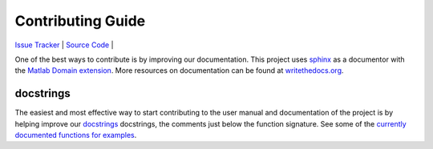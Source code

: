 Contributing Guide
==================

`Issue Tracker <https://github.com/DIDSR/pediatricIQphantoms/issues>`_ | `Source Code <https://github.com/DIDSR/pediatricIQphantoms>`_ | 

One of the best ways to contribute is by improving our documentation. This project uses `sphinx <https://www.sphinx-doc.org/en/master/tutorial/narrative-documentation.html>`_ as a documentor with the `Matlab Domain extension <https://github.com/sphinx-contrib/matlabdomain>`_. More resources on documentation can be found at `writethedocs.org <https://www.writethedocs.org/guide/>`_.

docstrings
----------

The easiest and most effective way to start contributing to the user manual and documentation of the project is by helping improve our `docstrings <https://sphinx-doc.org/en/master/tutorial/automatic-doc-generation.html>`_ docstrings, the comments just below the function signature. See some of the `currently documented functions for examples <https://github.com/DIDSR/pediatricIQphantoms/blob/cdd34a1772a191aff5a10db0a60459cd8b91fd47/src/pediatricIQphantoms/make_phantoms.py#L294>`_.
